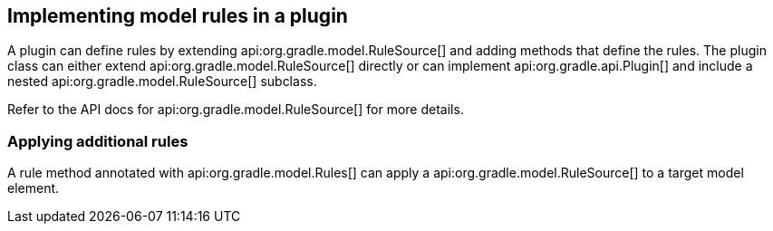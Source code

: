 // Copyright 2017 the original author or authors.
//
// Licensed under the Apache License, Version 2.0 (the "License");
// you may not use this file except in compliance with the License.
// You may obtain a copy of the License at
//
//      http://www.apache.org/licenses/LICENSE-2.0
//
// Unless required by applicable law or agreed to in writing, software
// distributed under the License is distributed on an "AS IS" BASIS,
// WITHOUT WARRANTIES OR CONDITIONS OF ANY KIND, either express or implied.
// See the License for the specific language governing permissions and
// limitations under the License.

[[implement_rule_source]]
== Implementing model rules in a plugin

A plugin can define rules by extending api:org.gradle.model.RuleSource[] and adding methods that define the rules. The plugin class can either extend api:org.gradle.model.RuleSource[] directly or can implement api:org.gradle.api.Plugin[] and include a nested api:org.gradle.model.RuleSource[] subclass.

Refer to the API docs for api:org.gradle.model.RuleSource[] for more details.


[[sec:applying_additional_rules]]
=== Applying additional rules

A rule method annotated with api:org.gradle.model.Rules[] can apply a api:org.gradle.model.RuleSource[] to a target model element.